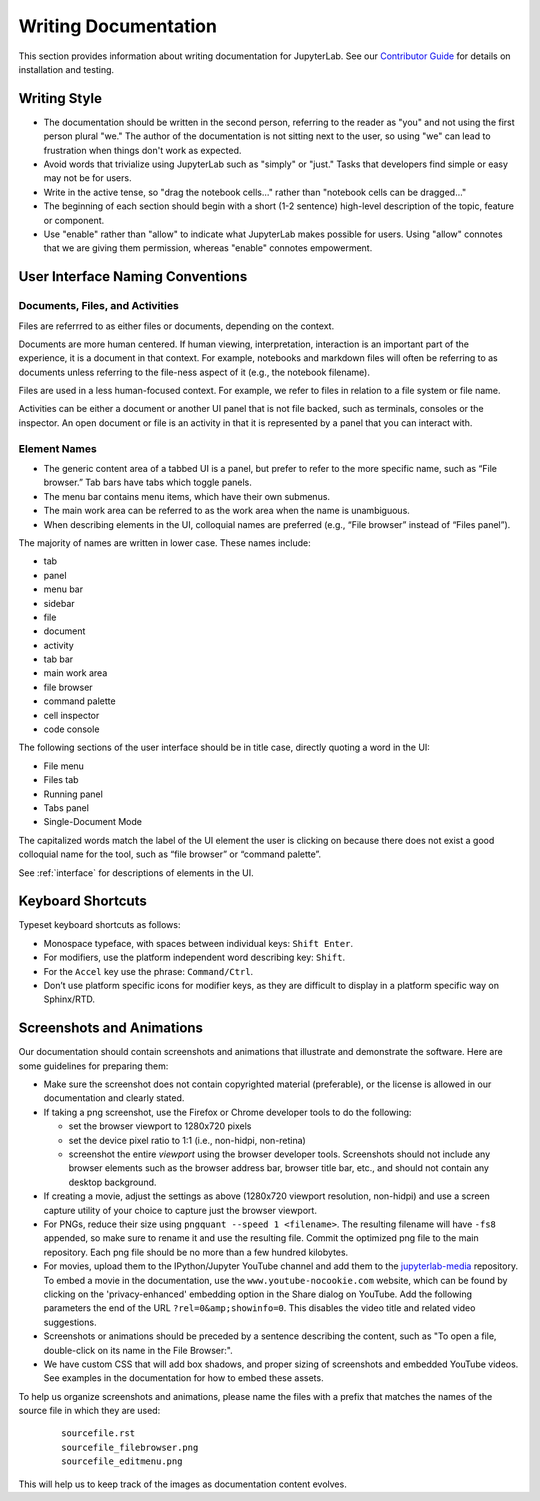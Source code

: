 Writing Documentation
---------------------

This section provides information about writing documentation for JupyterLab.
See  our  `Contributor
Guide <https://github.com/jupyterlab/jupyterlab/blob/master/CONTRIBUTING.md>`_ for
details on installation and testing.

Writing Style
~~~~~~~~~~~~~

-  The documentation should be written in the second person, referring
   to the reader as "you" and not using the first person plural "we."
   The author of the documentation is not sitting next to the user, so
   using "we" can lead to frustration when things don't work as
   expected.
-  Avoid words that trivialize using JupyterLab such as "simply" or
   "just." Tasks that developers find simple or easy may not be for
   users.
-  Write in the active tense, so "drag the notebook cells..." rather
   than "notebook cells can be dragged..."
-  The beginning of each section should begin with a short (1-2
   sentence) high-level description of the topic, feature or component.
-  Use "enable" rather than "allow" to indicate what JupyterLab makes
   possible for users. Using "allow" connotes that we are giving them
   permission, whereas "enable" connotes empowerment.

User Interface Naming Conventions
~~~~~~~~~~~~~~~~~~~~~~~~~~~~~~~~~

Documents, Files, and Activities
''''''''''''''''''''''''''''''''

Files are referrred to as either files or documents, depending on the context.

Documents are more human centered. If human viewing, interpretation, interaction
is an important part of the experience, it is a document in that context. For
example, notebooks and markdown files will often be referring to as documents
unless referring to the file-ness aspect of it (e.g., the notebook filename).

Files are used in a less human-focused context. For example, we refer to files
in relation to a file system or file name.

Activities can be either a document or another UI panel that is not file backed,
such as terminals, consoles or the inspector. An open document or file is an
activity in that it is represented by a panel that you can interact with.


Element Names
'''''''''''''

- The generic content area of a tabbed UI is a panel, but prefer to refer to the
  more specific name, such as “File browser.” Tab bars have tabs which toggle
  panels.
- The menu bar contains menu items, which have their own submenus.
- The main work area can be referred to as the work area when the name is unambiguous.
- When describing elements in the UI, colloquial names are preferred
  (e.g., “File browser” instead of “Files panel”).
  
The majority of names are written in lower case.  These names include:

- tab
- panel
- menu bar
- sidebar
- file
- document
- activity
- tab bar
- main work area
- file browser
- command palette
- cell inspector
- code console

The following sections of the user interface should be in title case, directly
quoting a word in the UI:

- File menu
- Files tab
- Running panel
- Tabs panel
- Single-Document Mode

The capitalized words match the label of the UI element the user is clicking on
because there does not exist a good colloquial name for the tool, such as “file
browser” or “command palette”.

See :ref:`interface` for descriptions of elements in the UI.

Keyboard Shortcuts
~~~~~~~~~~~~~~~~~~

Typeset keyboard shortcuts as follows:

-  Monospace typeface, with spaces between individual keys:
   ``Shift Enter``.
-  For modifiers, use the platform independent word describing key:
   ``Shift``.
-  For the ``Accel`` key use the phrase: ``Command/Ctrl``.
-  Don’t use platform specific icons for modifier keys, as they are
   difficult to display in a platform specific way on Sphinx/RTD.

Screenshots and Animations
~~~~~~~~~~~~~~~~~~~~~~~~~~

Our documentation should contain screenshots and animations that
illustrate and demonstrate the software. Here are some guidelines for
preparing them:

-  Make sure the screenshot does not contain copyrighted material (preferable),
   or the license is allowed in our documentation and clearly stated.

-  If taking a png screenshot, use the Firefox or Chrome developer tools to do the following:

   - set the browser viewport to 1280x720 pixels
   - set the device pixel ratio to 1:1 (i.e., non-hidpi, non-retina)
   - screenshot the entire *viewport* using the browser developer tools. Screenshots should
     not include any browser elements such as the browser address bar, browser title bar, etc.,
     and should not contain any desktop background.

-  If creating a movie, adjust the settings as above (1280x720 viewport resolution, non-hidpi)
   and use a screen capture utility of your choice to capture just the browser viewport.

-  For PNGs, reduce their size using ``pngquant --speed 1 <filename>``. The
   resulting filename will have ``-fs8`` appended, so make sure to rename it and
   use the resulting file. Commit the optimized png file to the main repository.
   Each png file should be no more than a few hundred kilobytes.

-  For movies, upload them to the IPython/Jupyter YouTube channel and add them
   to the `jupyterlab-media <https://github.com/jupyterlab/jupyterlab-media>`__
   repository. To embed a movie in the documentation, use the
   ``www.youtube-nocookie.com`` website, which can be found by clicking on the
   'privacy-enhanced' embedding option in the Share dialog on YouTube. Add the
   following parameters the end of the URL ``?rel=0&amp;showinfo=0``. This
   disables the video title and related video suggestions.

-  Screenshots or animations should be preceded by a sentence
   describing the content, such as "To open a file, double-click on its
   name in the File Browser:".

-  We have custom CSS that will add box shadows, and proper sizing of screenshots and
   embedded YouTube videos. See examples in the documentation for how to embed these
   assets.

To help us organize screenshots and animations, please name the files with a prefix
that matches the names of the source file in which they are used:

   ::

       sourcefile.rst
       sourcefile_filebrowser.png
       sourcefile_editmenu.png

This will help us to keep track of the images as documentation content evolves.



